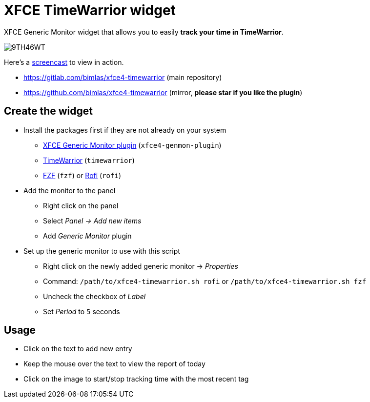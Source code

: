 = XFCE TimeWarrior widget

XFCE Generic Monitor widget that allows you to easily *track your time in TimeWarrior*.

image::https://i.imgur.com/9TH46WT.png[]

Here's a https://i.imgur.com/UC2dbkr.mp4[screencast] to view in action.

* https://gitlab.com/bimlas/xfce4-timewarrior (main repository)
* https://github.com/bimlas/xfce4-timewarrior (mirror, *please star if you like the plugin*)

== Create the widget

* Install the packages first if they are not already on your system
** https://docs.xfce.org/panel-plugins/xfce4-genmon-plugin[XFCE Generic Monitor plugin] (`xfce4-genmon-plugin`)
** https://timewarrior.net/[TimeWarrior] (`timewarrior`)
** https://github.com/junegunn/fzf[FZF] (`fzf`) or https://github.com/davatorium/rofi[Rofi] (`rofi`)
* Add the monitor to the panel
** Right click on the panel
** Select _Panel -> Add new items_
** Add _Generic Monitor_ plugin
* Set up the generic monitor to use with this script
** Right click on the newly added generic monitor -> _Properties_
** Command: `/path/to/xfce4-timewarrior.sh rofi` or `/path/to/xfce4-timewarrior.sh fzf`
** Uncheck the checkbox of _Label_
** Set _Period_ to `5` seconds

== Usage

* Click on the text to add new entry
* Keep the mouse over the text to view the report of today
* Click on the image to start/stop tracking time with the most recent tag
